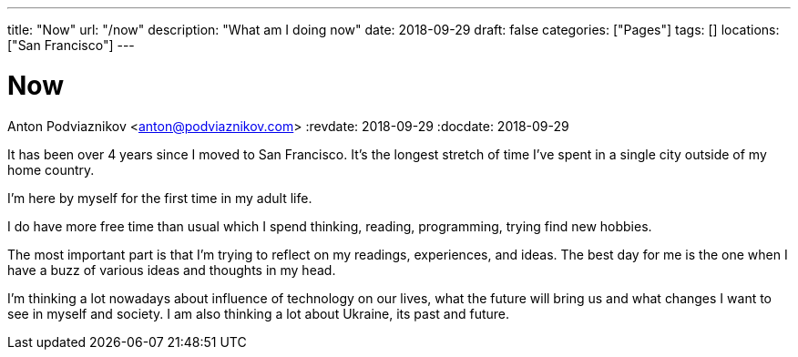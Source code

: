 ---
title: "Now"
url: "/now"
description: "What am I doing now"
date: 2018-09-29
draft: false
categories: ["Pages"]
tags: []
locations: ["San Francisco"]
---

= Now
Anton Podviaznikov <anton@podviaznikov.com>
:revdate: 2018-09-29
:docdate: 2018-09-29

It has been over 4 years since I moved to San Francisco. 
It's the longest stretch of time I've spent in a single city outside of my home country.

I'm here by myself for the first time in my adult life.

I do have more free time than usual which I spend thinking, reading, programming, trying find new hobbies.

The most important part is that I'm trying to reflect on my readings, experiences, and ideas. 
The best day for me is the one when I have a buzz of various ideas and thoughts in my head.

I'm thinking a lot nowadays about influence of technology on our lives, 
what the future will bring us and what changes I want to see in myself and society. 
I am also thinking a lot about Ukraine, its past and future.
